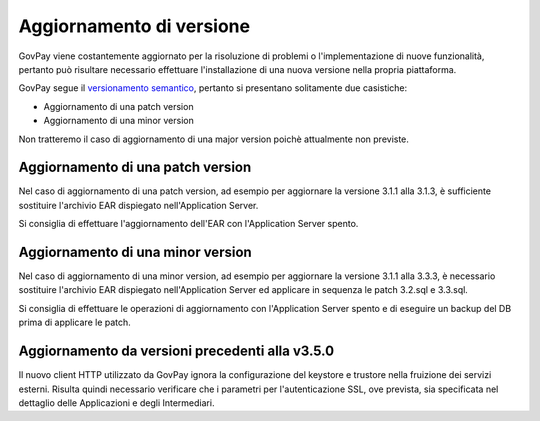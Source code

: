 .. _update_ambiente:

Aggiornamento di versione
=========================

GovPay viene costantemente aggiornato per la risoluzione di problemi o l'implementazione
di nuove funzionalità, pertanto può risultare necessario effettuare l'installazione di una nuova
versione nella propria piattaforma.

GovPay segue il `versionamento semantico <https://semver.org/lang/it/>`_, pertanto si presentano solitamente due casistiche:

- Aggiornamento di una patch version
- Aggiornamento di una minor version

Non tratteremo il caso di aggiornamento di una major version poichè attualmente non previste.

Aggiornamento di una patch version
~~~~~~~~~~~~~~~~~~~~~~~~~~~~~~~~~~

Nel caso di aggiornamento di una patch version, ad esempio per aggiornare la versione 3.1.1 alla 3.1.3,
è sufficiente sostituire l'archivio EAR dispiegato nell'Application Server. 

Si consiglia di effettuare l'aggiornamento dell'EAR con l'Application Server spento.

Aggiornamento di una minor version
~~~~~~~~~~~~~~~~~~~~~~~~~~~~~~~~~~

Nel caso di aggiornamento di una minor version, ad esempio per aggiornare la versione 3.1.1 alla 3.3.3,
è necessario sostituire l'archivio EAR dispiegato nell'Application Server ed applicare in sequenza le patch 3.2.sql e 3.3.sql.

Si consiglia di effettuare le operazioni di aggiornamento con l'Application Server spento
e di eseguire un backup del DB prima di applicare le patch.

Aggiornamento da versioni precedenti alla v3.5.0
~~~~~~~~~~~~~~~~~~~~~~~~~~~~~~~~~~~~~~~~~~~~~~~

Il nuovo client HTTP utilizzato da GovPay ignora la configurazione del keystore e trustore nella fruizione dei servizi esterni. 
Risulta quindi necessario verificare che i parametri per l'autenticazione SSL, ove prevista, sia specificata nel dettaglio
delle Applicazioni e degli Intermediari.

